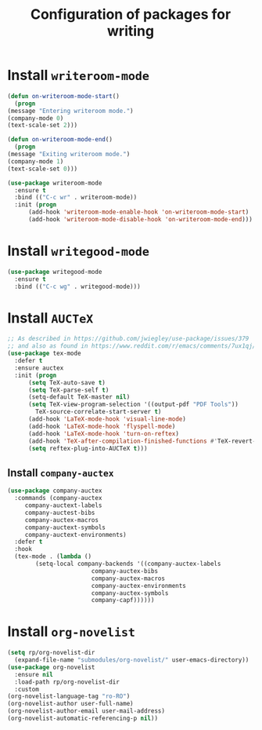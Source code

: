 #+title: Configuration of packages for writing
#+property: header-args :results silent

* Install =writeroom-mode=
  #+begin_src emacs-lisp
    (defun on-writeroom-mode-start()
      (progn
	(message "Entering writeroom mode.")
	(company-mode 0)
	(text-scale-set 2)))

    (defun on-writeroom-mode-end()
      (progn
	(message "Exiting writeroom mode.")
	(company-mode 1)
	(text-scale-set 0)))

    (use-package writeroom-mode
      :ensure t
      :bind (("C-c wr" . writeroom-mode))
      :init (progn
	      (add-hook 'writeroom-mode-enable-hook 'on-writeroom-mode-start)
	      (add-hook 'writeroom-mode-disable-hook 'on-writeroom-mode-end)))
  #+end_src
* Install =writegood-mode=
  #+begin_src emacs-lisp
    (use-package writegood-mode
      :ensure t
      :bind (("C-c wg" . writegood-mode)))
  #+end_src
* Install =AUCTeX=
  #+BEGIN_SRC emacs-lisp
    ;; As described in https://github.com/jwiegley/use-package/issues/379
    ;; and also as found in https://www.reddit.com/r/emacs/comments/7ux1qj/using_auctex_mode_to_sync_latex_documents_and/dto2z02/
    (use-package tex-mode
      :defer t
      :ensure auctex
      :init (progn
	      (setq TeX-auto-save t)
	      (setq TeX-parse-self t)
	      (setq-default TeX-master nil)
	      (setq TeX-view-program-selection '((output-pdf "PDF Tools"))
		    TeX-source-correlate-start-server t)
	      (add-hook 'LaTeX-mode-hook 'visual-line-mode)
	      (add-hook 'LaTeX-mode-hook 'flyspell-mode)
	      (add-hook 'LaTeX-mode-hook 'turn-on-reftex)
	      (add-hook 'TeX-after-compilation-finished-functions #'TeX-revert-document-buffer)
	      (setq reftex-plug-into-AUCTeX t)))
  #+END_SRC
** Install =company-auctex=
   #+begin_src emacs-lisp
     (use-package company-auctex
       :commands (company-auctex
		  company-auctext-labels
		  company-auctest-bibs
		  company-auctex-macros
		  company-auctext-symbols
		  company-auctext-environments)
       :defer t
       :hook
       (tex-mode . (lambda ()
		     (setq-local company-backends '((company-auctex-labels
						     company-auctex-bibs
						     company-auctex-macros
						     company-auctex-environments
						     company-auctex-symbols
						     company-capf))))))

   #+end_src
* Install =org-novelist=
  #+begin_src emacs-lisp
    (setq rp/org-novelist-dir
	  (expand-file-name "submodules/org-novelist/" user-emacs-directory))
    (use-package org-novelist
      :ensure nil
      :load-path rp/org-novelist-dir
      :custom
	(org-novelist-language-tag "ro-RO")
	(org-novelist-author user-full-name)
	(org-novelist-author-email user-mail-address)
	(org-novelist-automatic-referencing-p nil))
  #+end_src

